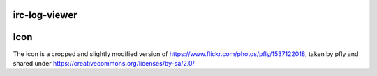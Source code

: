 irc-log-viewer
==============



Icon
====
The icon is a cropped and slightly modified version of https://www.flickr.com/photos/pfly/1537122018, taken by pfly and shared under https://creativecommons.org/licenses/by-sa/2.0/
